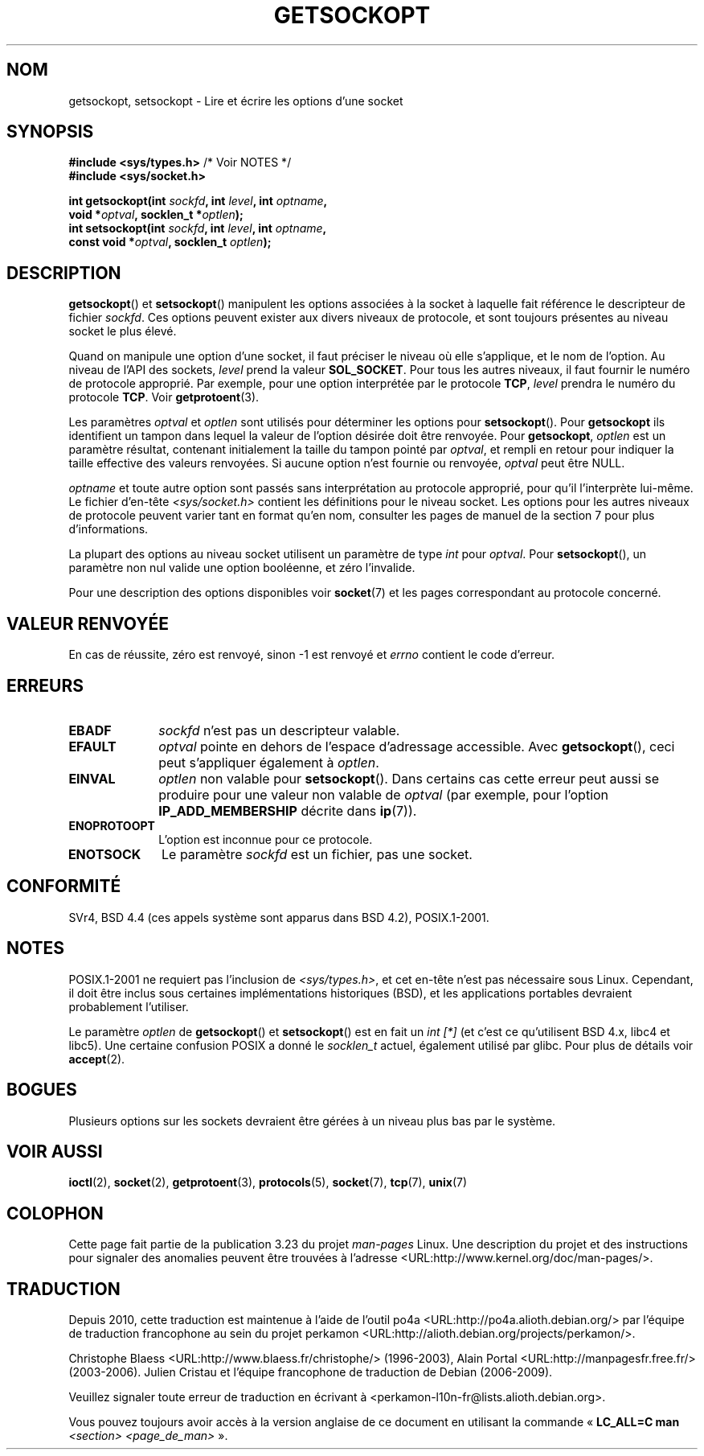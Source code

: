 .\" Copyright (c) 1983, 1991 The Regents of the University of California.
.\" All rights reserved.
.\"
.\" Redistribution and use in source and binary forms, with or without
.\" modification, are permitted provided that the following conditions
.\" are met:
.\" 1. Redistributions of source code must retain the above copyright
.\"    notice, this list of conditions and the following disclaimer.
.\" 2. Redistributions in binary form must reproduce the above copyright
.\"    notice, this list of conditions and the following disclaimer in the
.\"    documentation and/or other materials provided with the distribution.
.\" 3. All advertising materials mentioning features or use of this software
.\"    must display the following acknowledgement:
.\"	This product includes software developed by the University of
.\"	California, Berkeley and its contributors.
.\" 4. Neither the name of the University nor the names of its contributors
.\"    may be used to endorse or promote products derived from this software
.\"    without specific prior written permission.
.\"
.\" THIS SOFTWARE IS PROVIDED BY THE REGENTS AND CONTRIBUTORS ``AS IS'' AND
.\" ANY EXPRESS OR IMPLIED WARRANTIES, INCLUDING, BUT NOT LIMITED TO, THE
.\" IMPLIED WARRANTIES OF MERCHANTABILITY AND FITNESS FOR A PARTICULAR PURPOSE
.\" ARE DISCLAIMED.  IN NO EVENT SHALL THE REGENTS OR CONTRIBUTORS BE LIABLE
.\" FOR ANY DIRECT, INDIRECT, INCIDENTAL, SPECIAL, EXEMPLARY, OR CONSEQUENTIAL
.\" DAMAGES (INCLUDING, BUT NOT LIMITED TO, PROCUREMENT OF SUBSTITUTE GOODS
.\" OR SERVICES; LOSS OF USE, DATA, OR PROFITS; OR BUSINESS INTERRUPTION)
.\" HOWEVER CAUSED AND ON ANY THEORY OF LIABILITY, WHETHER IN CONTRACT, STRICT
.\" LIABILITY, OR TORT (INCLUDING NEGLIGENCE OR OTHERWISE) ARISING IN ANY WAY
.\" OUT OF THE USE OF THIS SOFTWARE, EVEN IF ADVISED OF THE POSSIBILITY OF
.\" SUCH DAMAGE.
.\"
.\"     $Id: getsockopt.2,v 1.1 1999/05/24 14:57:04 freitag Exp $
.\"
.\" Modified Sat Jul 24 16:19:32 1993 by Rik Faith (faith@cs.unc.edu)
.\" Modified Mon Apr 22 02:29:06 1996 by Martin Schulze (joey@infodrom.north.de)
.\" Modified Tue Aug 27 10:52:51 1996 by Andries Brouwer (aeb@cwi.nl)
.\" Modified Thu Jan 23 13:29:34 1997 by Andries Brouwer (aeb@cwi.nl)
.\" Modified Sun Mar 28 21:26:46 1999 by Andries Brouwer (aeb@cwi.nl)
.\" Modified 1999 by Andi Kleen <ak@muc.de>.
.\"     Removed most stuff because it is in socket.7 now.
.\"
.\"*******************************************************************
.\"
.\" This file was generated with po4a. Translate the source file.
.\"
.\"*******************************************************************
.TH GETSOCKOPT 2 "3 décembre 2008" Linux "Manuel du programmeur Linux"
.SH NOM
getsockopt, setsockopt \- Lire et écrire les options d'une socket
.SH SYNOPSIS
.nf
\fB#include <sys/types.h>\fP          /* Voir NOTES */
.br
\fB#include <sys/socket.h>\fP
.sp
\fBint getsockopt(int \fP\fIsockfd\fP\fB, int \fP\fIlevel\fP\fB, int \fP\fIoptname\fP\fB,\fP
\fB               void *\fP\fIoptval\fP\fB, socklen_t *\fP\fIoptlen\fP\fB);\fP
\fBint setsockopt(int \fP\fIsockfd\fP\fB, int \fP\fIlevel\fP\fB, int \fP\fIoptname\fP\fB,\fP
\fB               const void *\fP\fIoptval\fP\fB, socklen_t \fP\fIoptlen\fP\fB);\fP
.fi
.SH DESCRIPTION
\fBgetsockopt\fP() et \fBsetsockopt\fP() manipulent les options associées à la
socket à laquelle fait référence le descripteur de fichier \fIsockfd\fP. Ces
options peuvent exister aux divers niveaux de protocole, et sont toujours
présentes au niveau socket le plus élevé.

Quand on manipule une option d'une socket, il faut préciser le niveau où
elle s'applique, et le nom de l'option. Au niveau de l'API des sockets,
\fIlevel\fP prend la valeur \fBSOL_SOCKET\fP. Pour tous les autres niveaux, il
faut fournir le numéro de protocole approprié. Par exemple, pour une option
interprétée par le protocole \fBTCP\fP, \fIlevel\fP prendra le numéro du protocole
\fBTCP\fP. Voir \fBgetprotoent\fP(3).

Les paramètres \fIoptval\fP et \fIoptlen\fP sont utilisés pour déterminer les
options pour \fBsetsockopt\fP(). Pour \fBgetsockopt\fP ils identifient un tampon
dans lequel la valeur de l'option désirée doit être renvoyée. Pour
\fBgetsockopt\fP, \fIoptlen\fP est un paramètre résultat, contenant initialement
la taille du tampon pointé par \fIoptval\fP, et rempli en retour pour indiquer
la taille effective des valeurs renvoyées. Si aucune option n'est fournie ou
renvoyée, \fIoptval\fP peut être NULL.

\fIoptname\fP et toute autre option sont passés sans interprétation au
protocole approprié, pour qu'il l'interprète lui\(hymême. Le fichier
d'en\(hytête \fI<sys/socket.h>\fP contient les définitions pour le
niveau socket. Les options pour les autres niveaux de protocole peuvent
varier tant en format qu'en nom, consulter les pages de manuel de la section
7 pour plus d'informations.

La plupart des options au niveau socket utilisent un paramètre de type
\fIint\fP pour \fIoptval\fP. Pour \fBsetsockopt\fP(), un paramètre non nul valide une
option booléenne, et zéro l'invalide.
.PP
Pour une description des options disponibles voir \fBsocket\fP(7) et les pages
correspondant au protocole concerné.
.SH "VALEUR RENVOYÉE"
En cas de réussite, zéro est renvoyé, sinon \-1 est renvoyé et \fIerrno\fP
contient le code d'erreur.
.SH ERREURS
.TP  10
\fBEBADF\fP
\fIsockfd\fP n'est pas un descripteur valable.
.TP 
\fBEFAULT\fP
\fIoptval\fP pointe en dehors de l'espace d'adressage accessible. Avec
\fBgetsockopt\fP(), ceci peut s'appliquer également à \fIoptlen\fP.
.TP 
\fBEINVAL\fP
\fIoptlen\fP non valable pour \fBsetsockopt\fP(). Dans certains cas cette erreur
peut aussi se produire pour une valeur non valable de \fIoptval\fP (par
exemple, pour l'option \fBIP_ADD_MEMBERSHIP\fP décrite dans \fBip\fP(7)).
.TP 
\fBENOPROTOOPT\fP
L'option est inconnue pour ce protocole.
.TP 
\fBENOTSOCK\fP
Le paramètre \fIsockfd\fP est un fichier, pas une socket.
.SH CONFORMITÉ
.\" SVr4 documents additional ENOMEM and ENOSR error codes, but does
.\" not document the
.\" .BR SO_SNDLOWAT ", " SO_RCVLOWAT ", " SO_SNDTIMEO ", " SO_RCVTIMEO
.\" options
SVr4, BSD\ 4.4 (ces appels système sont apparus dans BSD\ 4.2),
POSIX.1\-2001.
.SH NOTES
POSIX.1\-2001 ne requiert pas l'inclusion de \fI<sys/types.h>\fP, et cet
en\(hytête n'est pas nécessaire sous Linux. Cependant, il doit être inclus
sous certaines implémentations historiques (BSD), et les applications
portables devraient probablement l'utiliser.

Le paramètre \fIoptlen\fP de \fBgetsockopt\fP() et \fBsetsockopt\fP() est en fait un
\fIint [*]\fP (et c'est ce qu'utilisent BSD\ 4.x, libc4 et libc5). Une certaine
confusion POSIX a donné le \fIsocklen_t\fP actuel, également utilisé par
glibc. Pour plus de détails voir \fBaccept\fP(2).
.SH BOGUES
Plusieurs options sur les sockets devraient être gérées à un niveau plus bas
par le système.
.SH "VOIR AUSSI"
\fBioctl\fP(2), \fBsocket\fP(2), \fBgetprotoent\fP(3), \fBprotocols\fP(5), \fBsocket\fP(7),
\fBtcp\fP(7), \fBunix\fP(7)
.SH COLOPHON
Cette page fait partie de la publication 3.23 du projet \fIman\-pages\fP
Linux. Une description du projet et des instructions pour signaler des
anomalies peuvent être trouvées à l'adresse
<URL:http://www.kernel.org/doc/man\-pages/>.
.SH TRADUCTION
Depuis 2010, cette traduction est maintenue à l'aide de l'outil
po4a <URL:http://po4a.alioth.debian.org/> par l'équipe de
traduction francophone au sein du projet perkamon
<URL:http://alioth.debian.org/projects/perkamon/>.
.PP
Christophe Blaess <URL:http://www.blaess.fr/christophe/> (1996-2003),
Alain Portal <URL:http://manpagesfr.free.fr/> (2003-2006).
Julien Cristau et l'équipe francophone de traduction de Debian\ (2006-2009).
.PP
Veuillez signaler toute erreur de traduction en écrivant à
<perkamon\-l10n\-fr@lists.alioth.debian.org>.
.PP
Vous pouvez toujours avoir accès à la version anglaise de ce document en
utilisant la commande
«\ \fBLC_ALL=C\ man\fR \fI<section>\fR\ \fI<page_de_man>\fR\ ».
